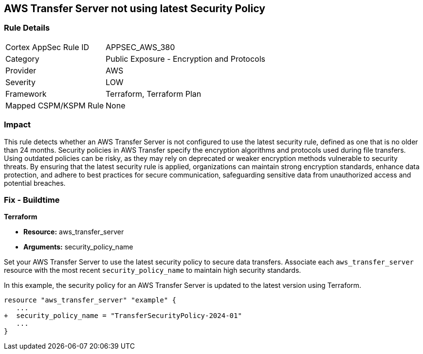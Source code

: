 
== AWS Transfer Server not using latest Security Policy

=== Rule Details

[cols="1,2"]
|===
|Cortex AppSec Rule ID |APPSEC_AWS_380
|Category |Public Exposure - Encryption and Protocols
|Provider |AWS
|Severity |LOW
|Framework |Terraform, Terraform Plan
|Mapped CSPM/KSPM Rule |None
|===


=== Impact
This rule detects whether an AWS Transfer Server is not configured to use the latest security rule, defined as one that is no older than 24 months. Security policies in AWS Transfer specify the encryption algorithms and protocols used during file transfers. Using outdated policies can be risky, as they may rely on deprecated or weaker encryption methods vulnerable to security threats. By ensuring that the latest security rule is applied, organizations can maintain strong encryption standards, enhance data protection, and adhere to best practices for secure communication, safeguarding sensitive data from unauthorized access and potential breaches.

=== Fix - Buildtime

*Terraform*

* *Resource:* aws_transfer_server
* *Arguments:* security_policy_name

Set your AWS Transfer Server to use the latest security policy to secure data transfers. Associate each `aws_transfer_server` resource with the most recent `security_policy_name` to maintain high security standards.

In this example, the security policy for an AWS Transfer Server is updated to the latest version using Terraform.

[source,go]
----
resource "aws_transfer_server" "example" {
   ...
+  security_policy_name = "TransferSecurityPolicy-2024-01"
   ...
}
----

